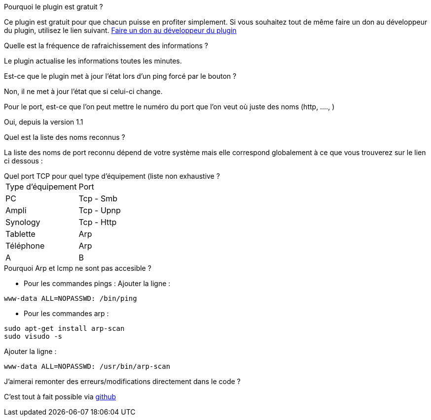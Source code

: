 [panel,primary]
.Pourquoi le plugin est gratuit ?
--
Ce plugin est gratuit pour que chacun puisse en profiter simplement. Si vous souhaitez tout de même faire un don au développeur du plugin, utilisez le lien suivant.
link:https://www.paypal.com/cgi-bin/webscr?cmd=_s-xclick&hosted_button_id=VDCCCHBA3CCSE[Faire un don au développeur du plugin]
--

.Quelle est la fréquence de rafraichissement des informations ?
--
Le plugin actualise les informations toutes les minutes.
--

.Est-ce que le plugin met à jour l'état lors d'un ping forcé par le bouton ?
--
Non, il ne met à jour l'état que si celui-ci change.
--

.Pour le port, est-ce que l'on peut mettre le numéro du port que l'on veut où juste des noms (http, ...., )
--
Oui, depuis la version 1.1
--

.Quel est la liste des noms reconnus ?
--
La liste des noms de port reconnu dépend de votre système mais elle correspond globalement à ce que vous trouverez sur le lien ci dessous :
[http://fr.wikipedia.org/wiki/Liste_de_ports_logiciels Liste complète]
--

.Quel port TCP pour quel type d'équipement (liste non exhaustive ?
--
|=======
|Type d'équipement |Port
|PC |Tcp - Smb
|Ampli |Tcp - Upnp
|Synology |Tcp - Http
|Tablette |Arp
|Téléphone |Arp
|A |B
|=======
--

.Pourquoi Arp et Icmp ne sont pas accesible ?
--
- Pour les commandes pings :
Ajouter la ligne :
....
www-data ALL=NOPASSWD: /bin/ping
....

- Pour les commandes arp :
....
sudo apt-get install arp-scan
sudo visudo -s
....
Ajouter la ligne :
....
www-data ALL=NOPASSWD: /usr/bin/arp-scan
....
--

.J'aimerai remonter des erreurs/modifications directement dans le code ?
--
C'est tout à fait possible via https://github.com/guenneguezt/plugin-ping[github]
--